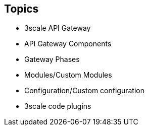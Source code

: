 :scrollbar:
:data-uri:
:noaudio:

== Topics

* 3scale API Gateway
* API Gateway Components
* Gateway Phases
* Modules/Custom Modules
* Configuration/Custom configuration
* 3scale code plugins


ifdef::showscript[]

=== Transcript


This module introduces the API Traffic Management agents for 3scale, chiefly the APICast gateway. APICast Gateway is a thin reverse proxy handling API requests, enforcing policies and security, and routing to the application API endpoint. It is built on NGinx, Lua and OpenResty. It has certain pre-configured components and configurations to help with API traffic management. We also look into adding custom modules and configurations to enhance the default functionality of the gateway.





endif::showscript[]
